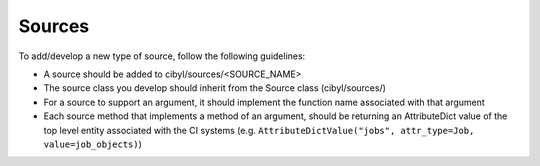 Sources
=======

To add/develop a new type of source, follow the following guidelines:

* A source should be added to cibyl/sources/<SOURCE_NAME>

* The source class you develop should inherit from the Source class (cibyl/sources/)

* For a source to support an argument, it should implement the function name associated with that argument

* Each source method that implements a method of an argument, should be returning an AttributeDict value of the top level entity associated with the CI systems (e.g. ``AttributeDictValue("jobs", attr_type=Job, value=job_objects)``) 
